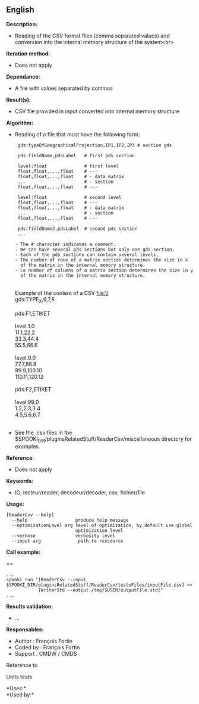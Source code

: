 ** English















*Description:*

- Reading of the CSV format files (comma separated values) and
  conversion into the internal memory structure of the system<br>\\

*Iteration method:*

- Does not apply

*Dependance:*

- A file with values separated by commas

*Result(s):*

- CSV file provided in input converted into internal memory structure

*Algorithm:*

- Reading of a file that must have the following form:\\

  #+begin_example
          gds:typeOfGeographicalProjection,IP1,IP2,IP3 # section gds

          pds:fieldName,pdsLabel   # first pds section

          level:float              # first level
          float,float,...,float    # ---
          float,float,...,float    # - data matrix
          ...                      # - section
          float,float,...,float    # ---

          level:float              # second level
          float,float,...,float    # ---
          float,float,...,float    # - data matrix
          ...                      # - section
          float,float,...,float    # ---

          pds:fieldName2,pdsLabel  # second pds section
          ...

         - The # character indicates a comment.
         - We can have several pds sections but only one gds section.
         - Each of the pds sections can contain several levels.
         - The number of rows of a matrix section determines the size in x
           of the matrix in the internal memory structure.
         - Le number of columns of a matrix section determines the size in y
           of the matrix in the internal memory structure.
  #+end_example

  \\
  Example of the content of a CSV file:\\
  \\
  gds:TYPE_X,6,7,8\\
  \\
  pds:F1,ETIKET\\
  \\
  level:1.0\\
  11.1,22.2\\
  33.3,44.4\\
  55.5,66.6\\
  \\
  level:0.0\\
  77.7,88.8\\
  99.9,100.10\\
  110.11,120.12\\
  \\
  pds:F2,ETIKET\\
  \\
  level:99.0\\
  1.2,2.3,3.4\\
  4.5,5.6,6.7\\
  \\

- See the .csv files in the
  $SPOOKI_DIR/pluginsRelatedStuff/ReaderCsv/miscellaneous directory for
  examples.

*Reference:*

- Does not apply

*Keywords:*

- IO, lecteur/reader, decodeur/decoder, csv, fichier/file

*Usage:*

#+begin_example
  [ReaderCsv --help]
    --help                  produce help message
    --optimizationLevel arg level of optimization, by default use global
                            optimization level
    --verbose               verbosity level
    --input arg              path to ressource
#+end_example

*Call example:*

==

#+begin_example
   ...
   spooki_run "[ReaderCsv --input   $SPOOKI_DIR/pluginsRelatedStuff/ReaderCsv/testsFiles/inputFile.csv] >>
               [WriterStd --output /tmp/$USER/outputFile.std]"
   ...
#+end_example

*Results validation:*

- ...

*Responsables:*

- Author : François Fortin
- Coded by : François Fortin
- Support : CMDW / CMDS

Reference to 


Units tests



*Uses:*\\

*Used by:*\\



  

